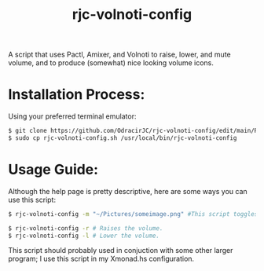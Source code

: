 #+TITLE: rjc-volnoti-config
A script that uses Pactl, Amixer, and Volnoti to raise, lower, and mute volume, and to produce (somewhat) nice looking volume icons.

* Installation Process:
Using your preferred terminal emulator:
#+begin_src sh
$ git clone https://github.com/OdracirJC/rjc-volnoti-config/edit/main/README.org
$ sudo cp rjc-volnoti-config.sh /usr/local/bin/rjc-volnoti-config
#+end_src
* Usage Guide:
Although the help page is pretty descriptive, here are some ways you can use this script:
#+begin_src sh
$ rjc-volnoti-config -m "~/Pictures/someimage.png" #This script toggles the mute button, with the mute icon being "someimage.png"
#+end_src
#+begin_src sh
$ rjc-volnoti-config -r # Raises the volume.
$ rjc-volnoti-config -l # Lower the volume.
#+end_src
This script should probably used in conjuction with some other larger program; I use this script in my Xmonad.hs configuration.
